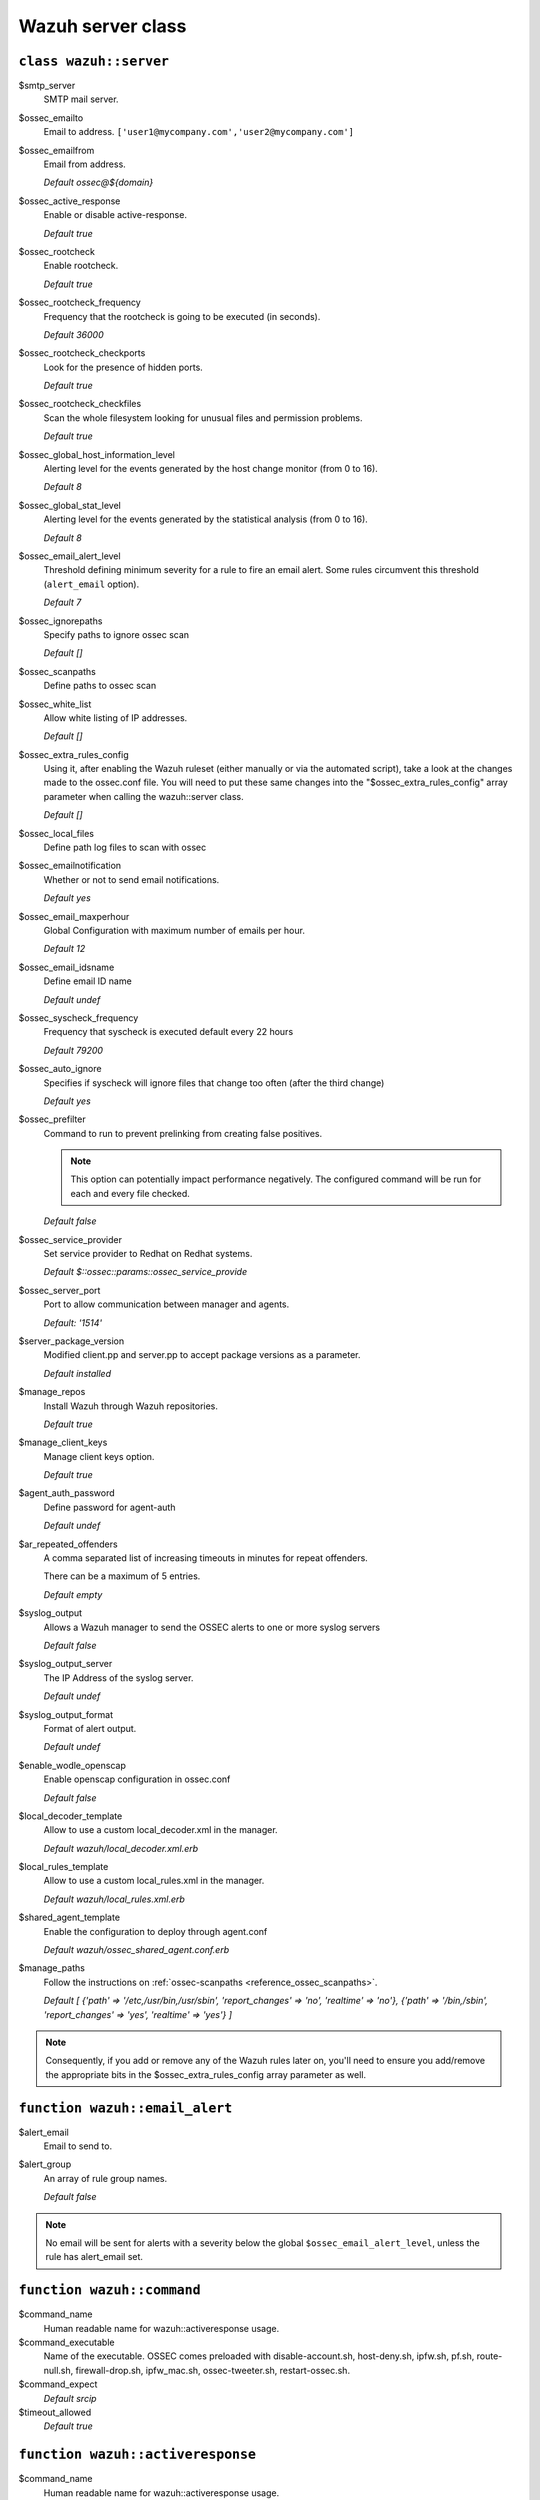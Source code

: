 .. Copyright (C) 2019 Wazuh, Inc.

.. _reference_wazuh_server_class:

Wazuh server class
===================

``class wazuh::server``
-----------------------

$smtp_server
  SMTP mail server.

$ossec_emailto
    Email to address. ``['user1@mycompany.com','user2@mycompany.com']``

$ossec_emailfrom
  Email from address.

  *Default ossec@${domain}*

$ossec_active_response
  Enable or disable active-response.

  `Default true`

$ossec_rootcheck
  Enable rootcheck.

  `Default true`

$ossec_rootcheck_frequency
  Frequency that the rootcheck is going to be executed (in seconds).

  `Default 36000`

$ossec_rootcheck_checkports
  Look for the presence of hidden ports.

  `Default true`

$ossec_rootcheck_checkfiles
  Scan the whole filesystem looking for unusual files and permission problems.

  `Default true`

$ossec_global_host_information_level
  Alerting level for the events generated by the host change monitor (from 0 to 16).

  `Default 8`

$ossec_global_stat_level
  Alerting level for the events generated by the statistical analysis (from 0 to 16).

  `Default 8`

$ossec_email_alert_level
  Threshold defining minimum severity for a rule to fire an email alert.
  Some rules circumvent this threshold (``alert_email`` option).

  `Default 7`

$ossec_ignorepaths
  Specify paths to ignore ossec scan

  `Default []`

$ossec_scanpaths
  Define paths to ossec scan

$ossec_white_list
  Allow white listing of IP addresses.

  `Default []`

$ossec_extra_rules_config
  Using it, after enabling the Wazuh ruleset (either manually or via the automated script), take a look at the changes made to the ossec.conf file.
  You will need to put these same changes into the "$ossec_extra_rules_config" array parameter when calling the wazuh::server class.

  `Default []`

$ossec_local_files
  Define path log files to scan with ossec

$ossec_emailnotification
  Whether or not to send email notifications.

  `Default yes`

$ossec_email_maxperhour
  Global Configuration with maximum number of emails per hour.

  `Default 12`

$ossec_email_idsname
  Define email ID name

  `Default undef`

$ossec_syscheck_frequency
  Frequency that syscheck is executed default every 22 hours

  `Default 79200`

$ossec_auto_ignore
  Specifies if syscheck will ignore files that change too often (after the third change)

  `Default yes`

$ossec_prefilter
  Command to run to prevent prelinking from creating false positives.

  .. note::
     This option can potentially impact performance negatively. The configured command will be run for each and every file checked.

  `Default false`

$ossec_service_provider
  Set service provider to Redhat on Redhat systems.

  `Default $::ossec::params::ossec_service_provide`

$ossec_server_port
  Port to allow communication between manager and agents.

  `Default: '1514'`

$server_package_version
  Modified client.pp and server.pp to accept package versions as a parameter.

  `Default installed`

$manage_repos
  Install Wazuh through Wazuh repositories.

  `Default true`

$manage_client_keys
  Manage client keys option.

  `Default true`

$agent_auth_password
  Define password for agent-auth

  `Default undef`

$ar_repeated_offenders
  A comma separated list of increasing timeouts in minutes for repeat offenders.

  There can be a maximum of 5 entries.

  `Default empty`

$syslog_output
  Allows a Wazuh manager to send the OSSEC alerts to one or more syslog servers

  `Default false`

$syslog_output_server
  The IP Address of the syslog server.

  `Default undef`

$syslog_output_format
  Format of alert output.

  `Default undef`

$enable_wodle_openscap
  Enable openscap configuration in ossec.conf

  `Default false`

$local_decoder_template
  Allow to use a custom local_decoder.xml in the manager.

  `Default wazuh/local_decoder.xml.erb`

$local_rules_template
  Allow to use a custom local_rules.xml in the manager.

  `Default wazuh/local_rules.xml.erb`

$shared_agent_template
  Enable the configuration to deploy through agent.conf

  `Default wazuh/ossec_shared_agent.conf.erb`

$manage_paths
  Follow the instructions on :ref:`ossec-scanpaths <reference_ossec_scanpaths>`.

  `Default [ {'path' => '/etc,/usr/bin,/usr/sbin', 'report_changes' => 'no', 'realtime' => 'no'}, {'path' => '/bin,/sbin', 'report_changes' => 'yes', 'realtime' => 'yes'} ]`

.. note::
  Consequently, if you add or remove any of the Wazuh rules later on, you'll need to ensure you add/remove the appropriate bits in the $ossec_extra_rules_config array parameter as well.

.. _ref_server_email_alert:

``function wazuh::email_alert``
-------------------------------

$alert_email
  Email to send to.

$alert_group
  An array of rule group names.

  `Default false`

.. note::
  No email will be sent for alerts with a severity below the global ``$ossec_email_alert_level``, unless the rule has alert_email set.

.. _ref_server_command:

``function wazuh::command``
---------------------------

$command_name
  Human readable name for wazuh::activeresponse usage.

$command_executable
  Name of the executable. OSSEC comes preloaded with disable-account.sh, host-deny.sh, ipfw.sh, pf.sh, route-null.sh, firewall-drop.sh, ipfw_mac.sh, ossec-tweeter.sh, restart-ossec.sh.

$command_expect
  `Default srcip`

$timeout_allowed
  `Default true`

.. _ref_server_ar:

``function wazuh::activeresponse``
----------------------------------

$command_name
  Human readable name for wazuh::activeresponse usage.

$ar_location
  It can be set to local, server, defined-agent, all.

  `Default local`

$ar_level
  Can take values between 0 and 16.

  `Default 7`

$ar_rules_id
  List of rule IDs.

  `Default []`

$ar_timeout
  Usually active response blocks for a certain amount of time.

  `Default 300`

$ar_repeated_offenders
  A comma separated list of increasing timeouts in minutes for repeat offenders. There can be a maximum of 5 entries.

  `Default empty`

.. _ref_server_addlog:

``function wazuh::addlog``
--------------------------

$log_name
  Configure Wazuh log name

$agent_log
  Path to log file.

  `Default false`

$logfile
  Path to log file.

$logtype
  The OSSEC log_format of the file.

  `Default syslog`
